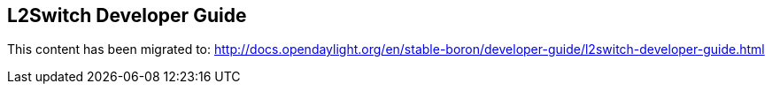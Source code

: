 == L2Switch Developer Guide

This content has been migrated to: http://docs.opendaylight.org/en/stable-boron/developer-guide/l2switch-developer-guide.html
